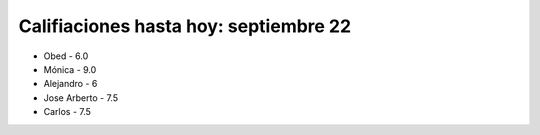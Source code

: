 Califiaciones hasta hoy: septiembre 22
======================

* Obed - 6.0

* Mónica - 9.0

* Alejandro - 6

* Jose Arberto - 7.5

* Carlos - 7.5


